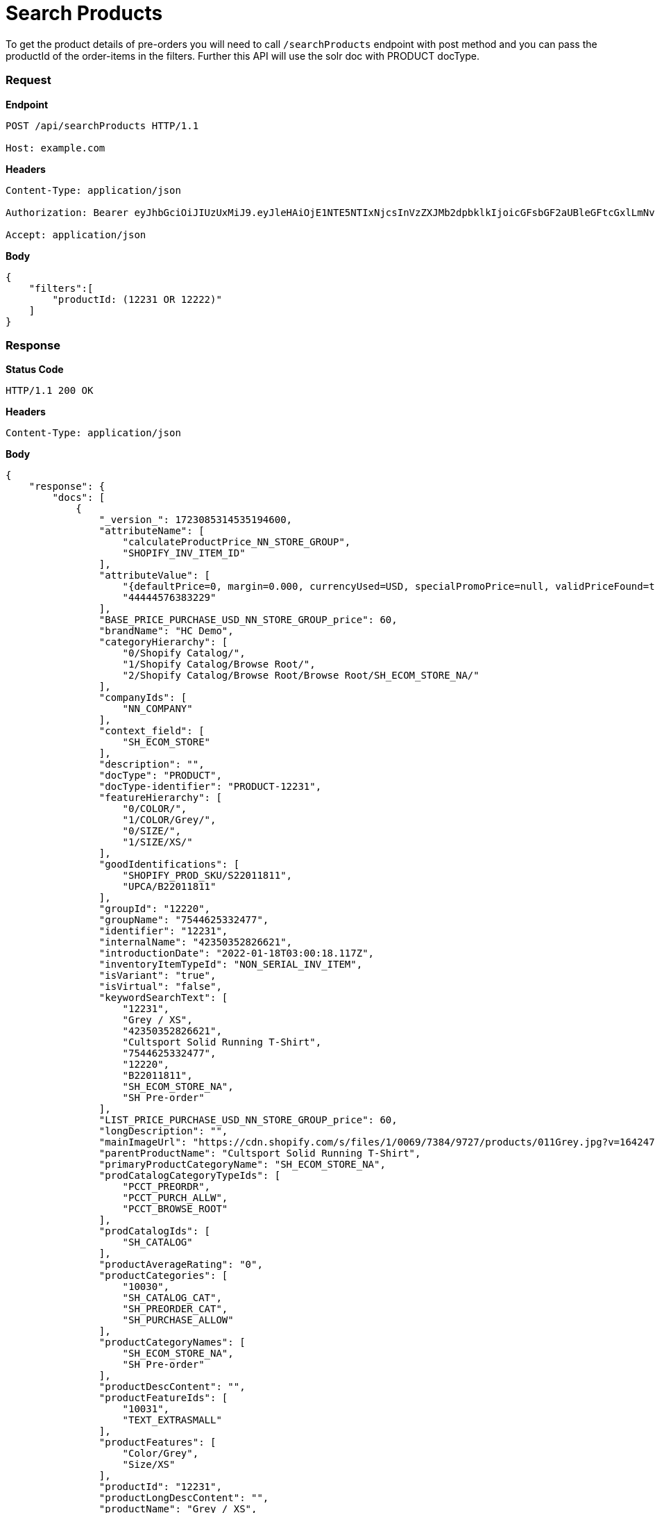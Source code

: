= Search Products

To get the product details of pre-orders you will need to call `/searchProducts` endpoint with post method and you can pass the productId of the order-items in the filters. Further this API will use the solr doc with PRODUCT docType.

=== *Request*
*Endpoint*
----
POST /api/searchProducts HTTP/1.1

Host: example.com
----
*Headers*
----
Content-Type:​ application/json

Authorization: Bearer eyJhbGciOiJIUzUxMiJ9.eyJleHAiOjE1NTE5NTIxNjcsInVzZXJMb2dpbklkIjoicGFsbGF2aUBleGFtcGxlLmNvbSJ9.VREDB8Mul9q4sdeNQAvhikVdpDJKKoMBfiBbeQTQOn5e5eOj6XdXnHNAguMpgXk8KXhj_scLDdlfe0HCKPp7HQ

Accept: application/json
----
*Body*
[source, json]
----------------------------------------------------------------
{
    "filters":[
        "productId: (12231 OR 12222)"
    ]
}
----------------------------------------------------------------
=== *Response*

*Status Code*
----
HTTP/1.1​ ​200​ ​OK
----

*Headers*
----
Content-Type: application/json
----
*Body*
[source, json]
----------------------------------------------------------------
{
    "response": {
        "docs": [
            {
                "_version_": 1723085314535194600,
                "attributeName": [
                    "calculateProductPrice_NN_STORE_GROUP",
                    "SHOPIFY_INV_ITEM_ID"
                ],
                "attributeValue": [
                    "{defaultPrice=0, margin=0.000, currencyUsed=USD, specialPromoPrice=null, validPriceFound=true, competitivePrice=null, price=60.000, orderItemPriceInfos=[], isSale=false, averageCost=60.000, wholesalePrice=0, listPrice=60.000, basePrice=60.000}",
                    "44444576383229"
                ],
                "BASE_PRICE_PURCHASE_USD_NN_STORE_GROUP_price": 60,
                "brandName": "HC Demo",
                "categoryHierarchy": [
                    "0/Shopify Catalog/",
                    "1/Shopify Catalog/Browse Root/",
                    "2/Shopify Catalog/Browse Root/Browse Root/SH_ECOM_STORE_NA/"
                ],
                "companyIds": [
                    "NN_COMPANY"
                ],
                "context_field": [
                    "SH_ECOM_STORE"
                ],
                "description": "",
                "docType": "PRODUCT",
                "docType-identifier": "PRODUCT-12231",
                "featureHierarchy": [
                    "0/COLOR/",
                    "1/COLOR/Grey/",
                    "0/SIZE/",
                    "1/SIZE/XS/"
                ],
                "goodIdentifications": [
                    "SHOPIFY_PROD_SKU/S22011811",
                    "UPCA/B22011811"
                ],
                "groupId": "12220",
                "groupName": "7544625332477",
                "identifier": "12231",
                "internalName": "42350352826621",
                "introductionDate": "2022-01-18T03:00:18.117Z",
                "inventoryItemTypeId": "NON_SERIAL_INV_ITEM",
                "isVariant": "true",
                "isVirtual": "false",
                "keywordSearchText": [
                    "12231",
                    "Grey / XS",
                    "42350352826621",
                    "Cultsport Solid Running T-Shirt",
                    "7544625332477",
                    "12220",
                    "B22011811",
                    "SH_ECOM_STORE_NA",
                    "SH Pre-order"
                ],
                "LIST_PRICE_PURCHASE_USD_NN_STORE_GROUP_price": 60,
                "longDescription": "",
                "mainImageUrl": "https://cdn.shopify.com/s/files/1/0069/7384/9727/products/011Grey.jpg?v=1642474446",
                "parentProductName": "Cultsport Solid Running T-Shirt",
                "primaryProductCategoryName": "SH_ECOM_STORE_NA",
                "prodCatalogCategoryTypeIds": [
                    "PCCT_PREORDR",
                    "PCCT_PURCH_ALLW",
                    "PCCT_BROWSE_ROOT"
                ],
                "prodCatalogIds": [
                    "SH_CATALOG"
                ],
                "productAverageRating": "0",
                "productCategories": [
                    "10030",
                    "SH_CATALOG_CAT",
                    "SH_PREORDER_CAT",
                    "SH_PURCHASE_ALLOW"
                ],
                "productCategoryNames": [
                    "SH_ECOM_STORE_NA",
                    "SH Pre-order"
                ],
                "productDescContent": "",
                "productFeatureIds": [
                    "10031",
                    "TEXT_EXTRASMALL"
                ],
                "productFeatures": [
                    "Color/Grey",
                    "Size/XS"
                ],
                "productId": "12231",
                "productLongDescContent": "",
                "productName": "Grey / XS",
                "productSalesChannel": [
                    "Shopify"
                ],
                "productStoreIds": [
                    "SH_ECOM_STORE"
                ],
                "productTypeId": "FINISHED_GOOD",
                "sellingDate": [
                    "2022-01-18T03:00:18.105Z"
                ],
                "sku": "42350352826621",
                "spellchecker": "Grey / XS",
                "taxable": "Y",
                "title": "Product Grey / XS.",
                "upc": "B22011811"
            },
            {
                "_version_": 1723085871111995400,
                "attributeName": [
                    "calculateProductPrice_NN_STORE_GROUP",
                    "SHOPIFY_INV_ITEM_ID",
                    "STORE_3"
                ],
                "attributeValue": [
                    "{defaultPrice=0, margin=0.000, currencyUsed=USD, specialPromoPrice=null, validPriceFound=true, competitivePrice=null, price=60.000, orderItemPriceInfos=[], isSale=false, averageCost=60.000, wholesalePrice=0, listPrice=60.000, basePrice=60.000}",
                    "44444576088317",
                    "40663"
                ],
                "BASE_PRICE_PURCHASE_USD_NN_STORE_GROUP_price": 60,
                "brandName": "HC Demo",
                "categoryHierarchy": [
                    "0/Shopify Catalog/",
                    "1/Shopify Catalog/Browse Root/",
                    "2/Shopify Catalog/Browse Root/Browse Root/SH_ECOM_STORE_NA/"
                ],
                "companyIds": [
                    "NN_COMPANY"
                ],
                "context_field": [
                    "SH_ECOM_STORE"
                ],
                "description": "",
                "docType": "PRODUCT",
                "docType-identifier": "PRODUCT-12222",
                "featureHierarchy": [
                    "0/COLOR/",
                    "1/COLOR/Teal Blue/",
                    "0/SIZE/",
                    "1/SIZE/S/"
                ],
                "goodIdentifications": [
                    "SHOPIFY_PROD_SKU/S22011802",
                    "UPCA/B22011802"
                ],
                "groupId": "12220",
                "groupName": "7544625332477",
                "identifier": "12222",
                "internalName": "42350352531709",
                "introductionDate": "2022-01-18T03:00:17.531Z",
                "inventoryItemTypeId": "NON_SERIAL_INV_ITEM",
                "isVariant": "true",
                "isVirtual": "false",
                "keywordSearchText": [
                    "12222",
                    "Teal Blue / S",
                    "42350352531709",
                    "Cultsport Solid Running T-Shirt",
                    "7544625332477",
                    "12220",
                    "B22011802",
                    "SH_ECOM_STORE_NA",
                    "SH Pre-order"
                ],
                "LIST_PRICE_PURCHASE_USD_NN_STORE_GROUP_price": 60,
                "longDescription": "",
                "mainImageUrl": "https://cdn.shopify.com/s/files/1/0069/7384/9727/products/001TealBlue.jpg?v=1642474444",
                "parentProductName": "Cultsport Solid Running T-Shirt",
                "primaryProductCategoryName": "SH_ECOM_STORE_NA",
                "prodCatalogCategoryTypeIds": [
                    "PCCT_PREORDR",
                    "PCCT_PURCH_ALLW",
                    "PCCT_BROWSE_ROOT"
                ],
                "prodCatalogIds": [
                    "SH_CATALOG"
                ],
                "productAverageRating": "0",
                "productCategories": [
                    "10030",
                    "SH_CATALOG_CAT",
                    "SH_PREORDER_CAT",
                    "SH_PURCHASE_ALLOW"
                ],
                "productCategoryNames": [
                    "SH_ECOM_STORE_NA",
                    "SH Pre-order"
                ],
                "productDescContent": "",
                "productFeatureIds": [
                    "10030",
                    "TEXT_SMALL"
                ],
                "productFeatures": [
                    "Color/Teal Blue",
                    "Size/S"
                ],
                "productId": "12222",
                "productLongDescContent": "",
                "productName": "Teal Blue / S",
                "productSalesChannel": [
                    "Shopify"
                ],
                "productStoreIds": [
                    "SH_ECOM_STORE"
                ],
                "productTypeId": "FINISHED_GOOD",
                "sellingDate": [
                    "2022-01-18T03:00:17.519Z"
                ],
                "sku": "42350352531709",
                "spellchecker": "Teal Blue / S",
                "taxable": "Y",
                "title": "Product Teal Blue / S.",
                "upc": "B22011802"
            }
        ],
        "numFound": 2,
        "start": 0
    },
}
